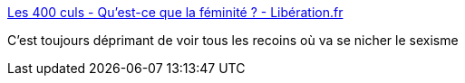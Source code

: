:jbake-type: post
:jbake-status: published
:jbake-title: Les 400 culs - Qu'est-ce que la féminité ? - Libération.fr
:jbake-tags: féminisme,politique,sport,_mois_mai,_année_2016
:jbake-date: 2016-05-23
:jbake-depth: ../
:jbake-uri: shaarli/1464031684000.adoc
:jbake-source: https://nicolas-delsaux.hd.free.fr/Shaarli?searchterm=http%3A%2F%2Fsexes.blogs.liberation.fr%2F2016%2F05%2F22%2Fquest-ce-que-la-feminite%2F&searchtags=f%C3%A9minisme+politique+sport+_mois_mai+_ann%C3%A9e_2016
:jbake-style: shaarli

http://sexes.blogs.liberation.fr/2016/05/22/quest-ce-que-la-feminite/[Les 400 culs - Qu'est-ce que la féminité ? - Libération.fr]

C'est toujours déprimant de voir tous les recoins où va se nicher le sexisme
